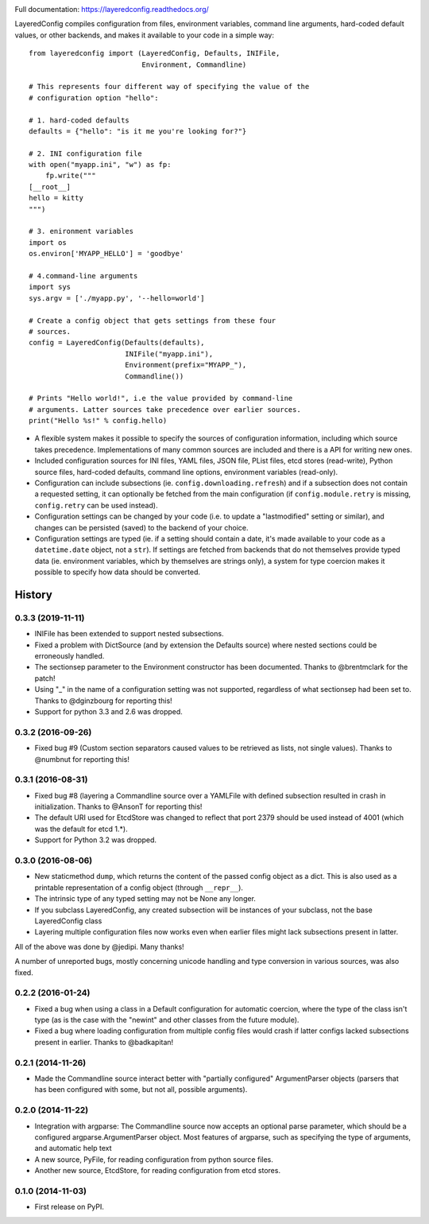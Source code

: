 .. image:: https://badge.fury.io/py/layeredconfig.png
   :target: http://badge.fury.io/py/layeredconfig

.. image:: https://travis-ci.org/staffanm/layeredconfig.png?branch=master
   :target: https://travis-ci.org/staffanm/layeredconfig

.. image:: https://ci.appveyor.com/api/projects/status/nnfqv9jhxh3afgn0/branch/master
   :target: https://ci.appveyor.com/project/staffanm/layeredconfig/branch/master

.. image:: https://coveralls.io/repos/staffanm/layeredconfig/badge.png?branch=master
   :target: https://coveralls.io/r/staffanm/layeredconfig

.. image:: https://landscape.io/github/staffanm/layeredconfig/master/landscape.png
   :target: https://landscape.io/github/staffanm/layeredconfig/master
   :alt: Code Health

.. image:: https://pypip.in/d/layeredconfig/badge.png
   :target: https://pypi.python.org/pypi/layeredconfig

Full documentation: https://layeredconfig.readthedocs.org/


LayeredConfig compiles configuration from files, environment
variables, command line arguments, hard-coded default values, or other
backends, and makes it available to your code in a simple way::

    from layeredconfig import (LayeredConfig, Defaults, INIFile,
                               Environment, Commandline)

    # This represents four different way of specifying the value of the
    # configuration option "hello":

    # 1. hard-coded defaults
    defaults = {"hello": "is it me you're looking for?"}

    # 2. INI configuration file
    with open("myapp.ini", "w") as fp:
        fp.write("""
    [__root__]
    hello = kitty
    """)

    # 3. enironment variables
    import os
    os.environ['MYAPP_HELLO'] = 'goodbye'

    # 4.command-line arguments
    import sys
    sys.argv = ['./myapp.py', '--hello=world']

    # Create a config object that gets settings from these four
    # sources.
    config = LayeredConfig(Defaults(defaults),
                           INIFile("myapp.ini"),
                           Environment(prefix="MYAPP_"),
                           Commandline())

    # Prints "Hello world!", i.e the value provided by command-line
    # arguments. Latter sources take precedence over earlier sources.
    print("Hello %s!" % config.hello)

* A flexible system makes it possible to specify the sources of
  configuration information, including which source takes
  precedence. Implementations of many common sources are included and
  there is a API for writing new ones.
* Included configuration sources for INI files, YAML files, JSON file,
  PList files, etcd stores (read-write), Python source files,
  hard-coded defaults, command line options, environment variables
  (read-only).
* Configuration can include subsections
  (ie. ``config.downloading.refresh``) and if a
  subsection does not contain a requested setting, it can optionally
  be fetched from the main configuration (if ``config.module.retry``
  is missing, ``config.retry`` can be used instead).
* Configuration settings can be changed by your code (i.e. to update a
  "lastmodified" setting or similar), and changes can be persisted
  (saved) to the backend of your choice.
* Configuration settings are typed (ie. if a setting should contain a
  date, it's made available to your code as a
  ``datetime.date`` object, not a ``str``). If
  settings are fetched from backends that do not themselves provide
  typed data (ie. environment variables, which by themselves are
  strings only), a system for type coercion makes it possible to
  specify how data should be converted.





History
=======

0.3.3 (2019-11-11)
------------------

* INIFile has been extended to support nested subsections.
* Fixed a problem with DictSource (and by extension the Defaults
  source) where nested sections could be erroneously handled.
* The sectionsep parameter to the Environment constructor has been
  documented. Thanks to @brentmclark for the patch!
* Using "_" in the name of a configuration setting was not supported,
  regardless of what sectionsep had been set to. Thanks to @dginzbourg
  for reporting this!
* Support for python 3.3 and 2.6 was dropped.


0.3.2 (2016-09-26)
------------------

* Fixed bug #9 (Custom section separators caused values to be
  retrieved as lists, not single values). Thanks to @numbnut for
  reporting this!

0.3.1 (2016-08-31)
------------------

* Fixed bug #8 (layering a Commandline source over a YAMLFile with
  defined subsection resulted in crash in initialization. Thanks to
  @AnsonT for reporting this!
* The default URI used for EtcdStore was changed to reflect that port
  2379 should be used instead of 4001 (which was the default for etcd
  1.*).
* Support for Python 3.2 was dropped.

0.3.0 (2016-08-06)
------------------

* New staticmethod ``dump``, which returns the content of the passed
  config object as a dict. This is also used as a printable
  representation of a config object (through ``__repr__``).
* The intrinsic type of any typed setting may not be None any longer.
* If you subclass LayeredConfig, any created subsection will be
  instances of your subclass, not the base LayeredConfig class
* Layering multiple configuration files now works even when earlier
  files might lack subsections present in latter.

All of the above was done by @jedipi. Many thanks!

A number of unreported bugs, mostly concerning unicode handling and
type conversion in various sources, was also fixed.

0.2.2 (2016-01-24)
------------------

* Fixed a bug when using a class in a Default configuration for
  automatic coercion, where the type of the class isn't type (as is
  the case with the "newint" and other classes from the future
  module).

* Fixed a bug where loading configuration from multiple config files
  would crash if latter configs lacked subsections present in
  earlier. Thanks to @badkapitan!

0.2.1 (2014-11-26)
------------------

* Made the Commandline source interact better with "partially
  configured" ArgumentParser objects (parsers that has been configured
  with some, but not all, possible arguments).

0.2.0 (2014-11-22)
------------------

* Integration with argparse: The Commandline source now accepts an
  optional parse parameter, which should be a configured
  argparse.ArgumentParser object. Most features of argparse, such as
  specifying the type of arguments, and automatic help text
* A new source, PyFile, for reading configuration from python source
  files.
* Another new source, EtcdStore, for reading configuration from etcd
  stores.

0.1.0 (2014-11-03)
------------------

* First release on PyPI.


